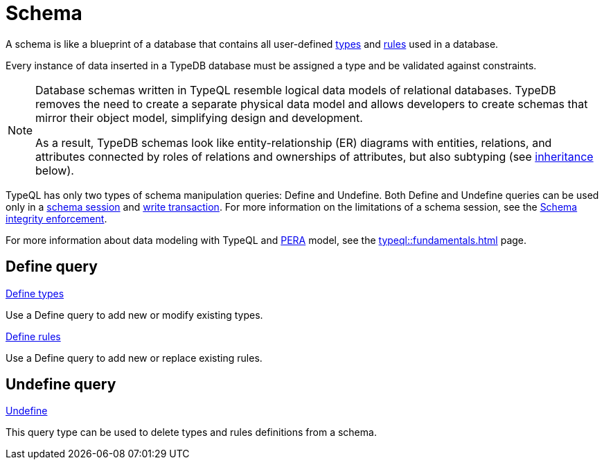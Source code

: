 = Schema
:Summary: TypeQL schema queries section overview.
:keywords: typeql, typedb, schema, types, rules, overview
:pageTitle: Schema


A schema is like a blueprint of a database that contains all user-defined
<<_types,types>> and <<_rules,rules>> used in a database.

Every instance of data inserted in a TypeDB database must be assigned a type and be validated against constraints.

[NOTE]
====
Database schemas written in TypeQL resemble logical data models of relational databases.
TypeDB removes the need to create a separate physical data model and allows developers to create schemas that mirror
their object model, simplifying design and development.

As a result, TypeDB schemas look like entity-relationship (ER) diagrams with entities, relations, and attributes
connected by roles of relations and ownerships of attributes, but also subtyping (see <<_inheritance,inheritance>>
below).
====




TypeQL has only two types of schema manipulation queries: Define and Undefine.
Both Define and Undefine queries can be used only in a
xref:typedb::connecting/overview.adoc#_sessions[schema session] and
xref:typedb::connecting/overview.adoc#_transactions[write transaction].
For more information on the limitations of a schema session, see the
xref:typedb::basics/acid.adoc#_schema_integrity[Schema integrity enforcement].

For more information about data modeling with TypeQL and xref:typedb::basics/data-model.adoc[PERA] model, see the
xref:typeql::fundamentals.adoc[] page.

== Define query

[cols-2]
--
.xref:typeql::schema/define-types.adoc[Define types]
[.clickable]
****
Use a Define query to add new or modify existing types.
****

.xref:typeql::schema/define-rules.adoc[Define rules]
[.clickable]
****
Use a Define query to add new or replace existing rules.
****
--

== Undefine query

[cols-1]
--
.xref:typeql::schema/undefine.adoc[Undefine]
[.clickable]
****
This query type can be used to delete types and rules definitions from a schema.
****
--